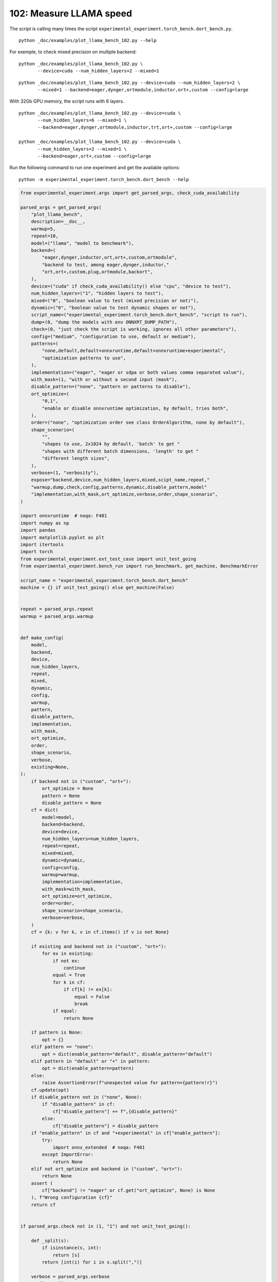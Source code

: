 
.. DO NOT EDIT.
.. THIS FILE WAS AUTOMATICALLY GENERATED BY SPHINX-GALLERY.
.. TO MAKE CHANGES, EDIT THE SOURCE PYTHON FILE:
.. "auto_examples/plot_llama_bench_102.py"
.. LINE NUMBERS ARE GIVEN BELOW.

.. only:: html

    .. note::
        :class: sphx-glr-download-link-note

        :ref:`Go to the end <sphx_glr_download_auto_examples_plot_llama_bench_102.py>`
        to download the full example code.

.. rst-class:: sphx-glr-example-title

.. _sphx_glr_auto_examples_plot_llama_bench_102.py:


.. _l-plot-llama-bench:

102: Measure LLAMA speed
========================

The script is calling many times the script
``experimental_experiment.torch_bench.dort_bench.py``.

::

    python _doc/examples/plot_llama_bench_102.py --help

For exemple, to check mixed precision on multiple backend:

::

    python _doc/examples/plot_llama_bench_102.py \
           --device=cuda --num_hidden_layers=2 --mixed=1

::

    python _doc/examples/plot_llama_bench_102.py --device=cuda --num_hidden_layers=2 \
           --mixed=1 --backend=eager,dynger,ortmodule,inductor,ort+,custom --config=large

With 32Gb GPU memory, the script runs with 6 layers.

::

    python _doc/examples/plot_llama_bench_102.py --device=cuda \
           --num_hidden_layers=6 --mixed=1 \
           --backend=eager,dynger,ortmodule,inductor,trt,ort+,custom --config=large

    python _doc/examples/plot_llama_bench_102.py --device=cuda \
           --num_hidden_layers=2 --mixed=1 \
           --backend=eager,ort+,custom --config=large

Run the following command to run one experiment and get the available options:

::

    python -m experimental_experiment.torch_bench.dort_bench --help

.. GENERATED FROM PYTHON SOURCE LINES 45-261

.. code-block:: Python


    from experimental_experiment.args import get_parsed_args, check_cuda_availability

    parsed_args = get_parsed_args(
        "plot_llama_bench",
        description=__doc__,
        warmup=5,
        repeat=10,
        model=("llama", "model to benchmark"),
        backend=(
            "eager,dynger,inductor,ort,ort+,custom,ortmodule",
            "backend to test, among eager,dynger,inductor,"
            "ort,ort+,custom,plug,ortmodule,backort",
        ),
        device=("cuda" if check_cuda_availability() else "cpu", "device to test"),
        num_hidden_layers=("1", "hidden layers to test"),
        mixed=("0", "boolean value to test (mixed precision or not)"),
        dynamic=("0", "boolean value to test dynamic shapes or not"),
        script_name=("experimental_experiment.torch_bench.dort_bench", "script to run"),
        dump=(0, "dump the models with env ONNXRT_DUMP_PATH"),
        check=(0, "just check the script is working, ignores all other parameters"),
        config=("medium", "configuration to use, default or medium"),
        patterns=(
            "none,default,default+onnxruntime,default+onnxruntime+experimental",
            "optimization patterns to use",
        ),
        implementation=("eager", "eager or sdpa or both values comma separated value"),
        with_mask=(1, "with or without a second input (mask"),
        disable_pattern=("none", "pattern or patterns to disable"),
        ort_optimize=(
            "0,1",
            "enable or disable onnxruntime optimization, by default, tries both",
        ),
        order=("none", "optimization order see class OrderAlgorithm, none by default"),
        shape_scenario=(
            "",
            "shapes to use, 2x1024 by default, 'batch' to get "
            "shapes with different batch dimensions, 'length' to get "
            "different length sizes",
        ),
        verbose=(1, "verbosity"),
        expose="backend,device,num_hidden_layers,mixed,scipt_name,repeat,"
        "warmup,dump,check,config,patterns,dynamic,disable_pattern,model"
        "implementation,with_mask,ort_optimize,verbose,order,shape_scenario",
    )

    import onnxruntime  # noqa: F401
    import numpy as np
    import pandas
    import matplotlib.pyplot as plt
    import itertools
    import torch
    from experimental_experiment.ext_test_case import unit_test_going
    from experimental_experiment.bench_run import run_benchmark, get_machine, BenchmarkError

    script_name = "experimental_experiment.torch_bench.dort_bench"
    machine = {} if unit_test_going() else get_machine(False)


    repeat = parsed_args.repeat
    warmup = parsed_args.warmup


    def make_config(
        model,
        backend,
        device,
        num_hidden_layers,
        repeat,
        mixed,
        dynamic,
        config,
        warmup,
        pattern,
        disable_pattern,
        implementation,
        with_mask,
        ort_optimize,
        order,
        shape_scenario,
        verbose,
        existing=None,
    ):
        if backend not in ("custom", "ort+"):
            ort_optimize = None
            pattern = None
            disable_pattern = None
        cf = dict(
            model=model,
            backend=backend,
            device=device,
            num_hidden_layers=num_hidden_layers,
            repeat=repeat,
            mixed=mixed,
            dynamic=dynamic,
            config=config,
            warmup=warmup,
            implementation=implementation,
            with_mask=with_mask,
            ort_optimize=ort_optimize,
            order=order,
            shape_scenario=shape_scenario,
            verbose=verbose,
        )
        cf = {k: v for k, v in cf.items() if v is not None}

        if existing and backend not in ("custom", "ort+"):
            for ex in existing:
                if not ex:
                    continue
                equal = True
                for k in cf:
                    if cf[k] != ex[k]:
                        equal = False
                        break
                if equal:
                    return None

        if pattern is None:
            opt = {}
        elif pattern == "none":
            opt = dict(enable_pattern="default", disable_pattern="default")
        elif pattern in "default" or "+" in pattern:
            opt = dict(enable_pattern=pattern)
        else:
            raise AssertionError(f"unexpected value for pattern={pattern!r}")
        cf.update(opt)
        if disable_pattern not in ("none", None):
            if "disable_pattern" in cf:
                cf["disable_pattern"] += f",{disable_pattern}"
            else:
                cf["disable_pattern"] = disable_pattern
        if "enable_pattern" in cf and "+experimental" in cf["enable_pattern"]:
            try:
                import onnx_extended  # noqa: F401
            except ImportError:
                return None
        elif not ort_optimize and backend in ("custom", "ort+"):
            return None
        assert (
            cf["backend"] != "eager" or cf.get("ort_optimize", None) is None
        ), f"Wrong configuration {cf}"
        return cf


    if parsed_args.check not in (1, "1") and not unit_test_going():

        def _split(s):
            if isinstance(s, int):
                return [s]
            return [int(i) for i in s.split(",")]

        verbose = parsed_args.verbose
        configs = []
        for (
            backend,
            device,
            num_hidden_layers,
            mixed,
            dynamic,
            pattern,
            impl,
            ort_optimize,
        ) in itertools.product(
            parsed_args.backend.split(","),
            parsed_args.device.split(","),
            _split(parsed_args.num_hidden_layers),
            _split(parsed_args.mixed),
            _split(parsed_args.dynamic),
            parsed_args.patterns.split(","),
            parsed_args.implementation.split(","),
            _split(parsed_args.ort_optimize),
        ):
            if mixed == 1 and device == "cpu":
                continue
            if machine.get("capability", (0, 0)) < (7, 0) and backend == "inductor":
                continue
            configs.append(
                make_config(
                    model=parsed_args.model,
                    backend=backend,
                    device=device,
                    num_hidden_layers=num_hidden_layers,
                    repeat=repeat,
                    mixed=mixed,
                    dynamic=dynamic,
                    config=parsed_args.config,
                    warmup=warmup,
                    pattern=pattern,
                    disable_pattern=parsed_args.disable_pattern,
                    existing=configs,
                    implementation=impl,
                    with_mask=parsed_args.with_mask,
                    ort_optimize=ort_optimize,
                    order=parsed_args.order,
                    shape_scenario=parsed_args.shape_scenario,
                    verbose=verbose,
                )
            )
    else:
        verbose = 5
        device = "cuda" if torch.cuda.is_available() else "cpu"
        configs = [
            dict(
                model=parsed_args.model,
                backend="custom",
                device=device,
                num_hidden_layers=1,
                repeat=1,
                mixed=0,
                dynamic=0,
                warmup=1,
                config="small",
            ),
        ]








.. GENERATED FROM PYTHON SOURCE LINES 262-263

All configurations to consider.

.. GENERATED FROM PYTHON SOURCE LINES 263-269

.. code-block:: Python


    configs = [cf for cf in configs if cf]
    if verbose:
        for i, cf in enumerate(configs):
            print(f"config {i+1}: {cf}")





.. rst-class:: sphx-glr-script-out

 .. code-block:: none

    config 1: {'model': 'llama', 'backend': 'eager', 'device': 'cuda', 'num_hidden_layers': 1, 'repeat': 10, 'mixed': 0, 'dynamic': 0, 'config': 'medium', 'warmup': 5, 'implementation': 'eager', 'with_mask': 1, 'order': 'none', 'shape_scenario': '', 'verbose': 1}
    config 2: {'model': 'llama', 'backend': 'dynger', 'device': 'cuda', 'num_hidden_layers': 1, 'repeat': 10, 'mixed': 0, 'dynamic': 0, 'config': 'medium', 'warmup': 5, 'implementation': 'eager', 'with_mask': 1, 'order': 'none', 'shape_scenario': '', 'verbose': 1}
    config 3: {'model': 'llama', 'backend': 'inductor', 'device': 'cuda', 'num_hidden_layers': 1, 'repeat': 10, 'mixed': 0, 'dynamic': 0, 'config': 'medium', 'warmup': 5, 'implementation': 'eager', 'with_mask': 1, 'order': 'none', 'shape_scenario': '', 'verbose': 1}
    config 4: {'model': 'llama', 'backend': 'ort', 'device': 'cuda', 'num_hidden_layers': 1, 'repeat': 10, 'mixed': 0, 'dynamic': 0, 'config': 'medium', 'warmup': 5, 'implementation': 'eager', 'with_mask': 1, 'order': 'none', 'shape_scenario': '', 'verbose': 1}
    config 5: {'model': 'llama', 'backend': 'ort+', 'device': 'cuda', 'num_hidden_layers': 1, 'repeat': 10, 'mixed': 0, 'dynamic': 0, 'config': 'medium', 'warmup': 5, 'implementation': 'eager', 'with_mask': 1, 'ort_optimize': 1, 'order': 'none', 'shape_scenario': '', 'verbose': 1, 'enable_pattern': 'default', 'disable_pattern': 'default'}
    config 6: {'model': 'llama', 'backend': 'ort+', 'device': 'cuda', 'num_hidden_layers': 1, 'repeat': 10, 'mixed': 0, 'dynamic': 0, 'config': 'medium', 'warmup': 5, 'implementation': 'eager', 'with_mask': 1, 'ort_optimize': 1, 'order': 'none', 'shape_scenario': '', 'verbose': 1, 'enable_pattern': 'default'}
    config 7: {'model': 'llama', 'backend': 'ort+', 'device': 'cuda', 'num_hidden_layers': 1, 'repeat': 10, 'mixed': 0, 'dynamic': 0, 'config': 'medium', 'warmup': 5, 'implementation': 'eager', 'with_mask': 1, 'ort_optimize': 1, 'order': 'none', 'shape_scenario': '', 'verbose': 1, 'enable_pattern': 'default+onnxruntime'}
    config 8: {'model': 'llama', 'backend': 'ort+', 'device': 'cuda', 'num_hidden_layers': 1, 'repeat': 10, 'mixed': 0, 'dynamic': 0, 'config': 'medium', 'warmup': 5, 'implementation': 'eager', 'with_mask': 1, 'ort_optimize': 0, 'order': 'none', 'shape_scenario': '', 'verbose': 1, 'enable_pattern': 'default+onnxruntime+experimental'}
    config 9: {'model': 'llama', 'backend': 'ort+', 'device': 'cuda', 'num_hidden_layers': 1, 'repeat': 10, 'mixed': 0, 'dynamic': 0, 'config': 'medium', 'warmup': 5, 'implementation': 'eager', 'with_mask': 1, 'ort_optimize': 1, 'order': 'none', 'shape_scenario': '', 'verbose': 1, 'enable_pattern': 'default+onnxruntime+experimental'}
    config 10: {'model': 'llama', 'backend': 'custom', 'device': 'cuda', 'num_hidden_layers': 1, 'repeat': 10, 'mixed': 0, 'dynamic': 0, 'config': 'medium', 'warmup': 5, 'implementation': 'eager', 'with_mask': 1, 'ort_optimize': 1, 'order': 'none', 'shape_scenario': '', 'verbose': 1, 'enable_pattern': 'default', 'disable_pattern': 'default'}
    config 11: {'model': 'llama', 'backend': 'custom', 'device': 'cuda', 'num_hidden_layers': 1, 'repeat': 10, 'mixed': 0, 'dynamic': 0, 'config': 'medium', 'warmup': 5, 'implementation': 'eager', 'with_mask': 1, 'ort_optimize': 1, 'order': 'none', 'shape_scenario': '', 'verbose': 1, 'enable_pattern': 'default'}
    config 12: {'model': 'llama', 'backend': 'custom', 'device': 'cuda', 'num_hidden_layers': 1, 'repeat': 10, 'mixed': 0, 'dynamic': 0, 'config': 'medium', 'warmup': 5, 'implementation': 'eager', 'with_mask': 1, 'ort_optimize': 1, 'order': 'none', 'shape_scenario': '', 'verbose': 1, 'enable_pattern': 'default+onnxruntime'}
    config 13: {'model': 'llama', 'backend': 'custom', 'device': 'cuda', 'num_hidden_layers': 1, 'repeat': 10, 'mixed': 0, 'dynamic': 0, 'config': 'medium', 'warmup': 5, 'implementation': 'eager', 'with_mask': 1, 'ort_optimize': 0, 'order': 'none', 'shape_scenario': '', 'verbose': 1, 'enable_pattern': 'default+onnxruntime+experimental'}
    config 14: {'model': 'llama', 'backend': 'custom', 'device': 'cuda', 'num_hidden_layers': 1, 'repeat': 10, 'mixed': 0, 'dynamic': 0, 'config': 'medium', 'warmup': 5, 'implementation': 'eager', 'with_mask': 1, 'ort_optimize': 1, 'order': 'none', 'shape_scenario': '', 'verbose': 1, 'enable_pattern': 'default+onnxruntime+experimental'}
    config 15: {'model': 'llama', 'backend': 'ortmodule', 'device': 'cuda', 'num_hidden_layers': 1, 'repeat': 10, 'mixed': 0, 'dynamic': 0, 'config': 'medium', 'warmup': 5, 'implementation': 'eager', 'with_mask': 1, 'order': 'none', 'shape_scenario': '', 'verbose': 1}




.. GENERATED FROM PYTHON SOURCE LINES 270-271

Running configuration.

.. GENERATED FROM PYTHON SOURCE LINES 271-287

.. code-block:: Python



    try:
        data = run_benchmark(
            parsed_args.script_name,
            configs,
            verbose=verbose,
            stop_if_exception=False,
            dump=parsed_args.dump in ("1", 1),
        )
        data_collected = True
    except BenchmarkError as e:
        if verbose:
            print(e)
        data_collected = False





.. rst-class:: sphx-glr-script-out

 .. code-block:: none

      0%|          | 0/15 [00:00<?, ?it/s]      7%|▋         | 1/15 [00:11<02:41, 11.56s/it]     13%|█▎        | 2/15 [00:25<02:47, 12.89s/it]     20%|██        | 3/15 [01:05<05:02, 25.22s/it]     27%|██▋       | 4/15 [01:24<04:09, 22.68s/it]     33%|███▎      | 5/15 [01:43<03:34, 21.43s/it]     40%|████      | 6/15 [02:02<03:05, 20.59s/it]     47%|████▋     | 7/15 [02:20<02:39, 19.89s/it]     53%|█████▎    | 8/15 [02:39<02:15, 19.39s/it]     60%|██████    | 9/15 [02:56<01:53, 18.91s/it]     67%|██████▋   | 10/15 [03:09<01:25, 17.10s/it]     73%|███████▎  | 11/15 [03:23<01:03, 15.93s/it]     80%|████████  | 12/15 [03:36<00:45, 15.13s/it]     87%|████████▋ | 13/15 [03:49<00:28, 14.35s/it]     93%|█████████▎| 14/15 [04:02<00:14, 14.07s/it]    100%|██████████| 15/15 [04:10<00:00, 12.14s/it]    100%|██████████| 15/15 [04:10<00:00, 16.67s/it]




.. GENERATED FROM PYTHON SOURCE LINES 288-289

Let's process the data.

.. GENERATED FROM PYTHON SOURCE LINES 289-356

.. code-block:: Python


    prefix = (
        f"plot_{parsed_args.model}-{parsed_args.with_mask}-"
        f"m{parsed_args.mixed}d{parsed_args.dynamic}h{parsed_args.num_hidden_layers}-"
        f"{parsed_args.implementation}"
    )

    if data_collected:

        def clean_pattern(s):
            s = s.replace("+default-default", "")
            return s

        def make_legend(row):
            row = row.to_dict()
            val = [
                row["device"],
                f"h{row['num_hidden_layers']}",
                row["implementation"],
                row["backend"],
            ]
            if row["mixed"]:
                val.append("mix")
            if row["dynamic"]:
                val.append("dyn")
            if "patterns" in row and row["patterns"] and "nan" not in str(row["patterns"]):
                val.append(f"({clean_pattern(row['patterns'])})")
            s = "-".join(map(str, val))
            assert "nan" not in s, f"Legend {s!r} is wrong, row={row}"
            return s

        df = pandas.DataFrame(data)
        df = df.drop(["OUTPUT", "ERROR"], axis=1)
        if "implementation" in df.columns:
            df["legend"] = df.apply(make_legend, axis=1)
            df["time"] = df["time"].astype(float)
            df_eager = df[(df["implementation"] == "eager") & (df["backend"] == "eager")][
                "time"
            ].dropna()
            if df_eager.shape[0] > 0:
                min_eager = df_eager.min()
                df["increase"] = df["time"] / min_eager - 1
                # df["ERROR"] = df["ERROR"].apply(lambda s: s.replace("\n", " "))
        filename = f"plot_{prefix}_bench_with_cmd.csv"
        df.to_csv(filename, index=False)
        filename = f"plot_{prefix}_bench_with_cmd.xlsx"
        df.to_excel(filename, index=False)

        df = df.drop(["CMD"], axis=1)
        filename = f"plot_{prefix}_bench.csv"
        df.to_csv(filename, index=False)
        df = pandas.read_csv(filename)  # to cast type
        print(df)

        # summary
        cs = [
            c
            for c in ["backend", "patterns", "warmup_time", "time", "increase"]
            if c in df.columns
        ]
        dfs = df[cs]
        filename = f"plot_{prefix}_summary.xlsx"
        dfs.to_excel(filename, index=False)
        filename = f"plot_{prefix}_summary.csv"
        dfs.to_csv(filename, index=False)
        print(dfs)





.. rst-class:: sphx-glr-script-out

 .. code-block:: none

                                                  llama  config  mixed  dynamic  ...             config_enable_pattern config_disable_pattern                                             legend  increase
    0   (2, 1024)-1024-1-1024-1024-1024-2-eager-1-False  medium      0        0  ...                               NaN                    NaN                                cuda-h1-eager-eager  0.000000
    1   (2, 1024)-1024-1-1024-1024-1024-2-eager-1-False  medium      0        0  ...                               NaN                    NaN                               cuda-h1-eager-dynger  0.127146
    2   (2, 1024)-1024-1-1024-1024-1024-2-eager-1-False  medium      0        0  ...                               NaN                    NaN                             cuda-h1-eager-inductor -0.002398
    3   (2, 1024)-1024-1-1024-1024-1024-2-eager-1-False  medium      0        0  ...                               NaN                    NaN                                  cuda-h1-eager-ort  3.089763
    4   (2, 1024)-1024-1-1024-1024-1024-2-eager-1-False  medium      0        0  ...                           default                default                           cuda-h1-eager-ort+-(+oo)  3.046087
    5   (2, 1024)-1024-1-1024-1024-1024-2-eager-1-False  medium      0        0  ...                           default                    NaN                  cuda-h1-eager-ort+-(+default-+oo)  2.861720
    6   (2, 1024)-1024-1-1024-1024-1024-2-eager-1-False  medium      0        0  ...               default+onnxruntime                    NaN      cuda-h1-eager-ort+-(+default+onnxruntime-+oo)  2.881785
    7   (2, 1024)-1024-1-1024-1024-1024-2-eager-1-False  medium      0        0  ...  default+onnxruntime+experimental                    NaN  cuda-h1-eager-ort+-(+default+onnxruntime+exper...  2.859387
    8   (2, 1024)-1024-1-1024-1024-1024-2-eager-1-False  medium      0        0  ...  default+onnxruntime+experimental                    NaN  cuda-h1-eager-ort+-(+default+onnxruntime+exper...  2.867447
    9   (2, 1024)-1024-1-1024-1024-1024-2-eager-1-False  medium      0        0  ...                           default                default                         cuda-h1-eager-custom-(+oo) -0.296776
    10  (2, 1024)-1024-1-1024-1024-1024-2-eager-1-False  medium      0        0  ...                           default                    NaN                cuda-h1-eager-custom-(+default-+oo) -0.302472
    11  (2, 1024)-1024-1-1024-1024-1024-2-eager-1-False  medium      0        0  ...               default+onnxruntime                    NaN    cuda-h1-eager-custom-(+default+onnxruntime-+oo) -0.299420
    12  (2, 1024)-1024-1-1024-1024-1024-2-eager-1-False  medium      0        0  ...  default+onnxruntime+experimental                    NaN  cuda-h1-eager-custom-(+default+onnxruntime+exp... -0.331582
    13  (2, 1024)-1024-1-1024-1024-1024-2-eager-1-False  medium      0        0  ...  default+onnxruntime+experimental                    NaN  cuda-h1-eager-custom-(+default+onnxruntime+exp... -0.346830
    14                                              NaN  medium      0        0  ...                               NaN                    NaN                            cuda-h1-eager-ortmodule       NaN

    [15 rows x 57 columns]
          backend                               patterns  warmup_time      time  increase
    0       eager                                    NaN     1.128070  0.030907  0.000000
    1      dynger                                    NaN     4.711528  0.034837  0.127146
    2    inductor                                    NaN    29.286448  0.030833 -0.002398
    3         ort                                    NaN     6.779450  0.126404  3.089763
    4        ort+                    +default-default+oo     6.705620  0.125054  3.046087
    5        ort+                           +default-+oo     6.749095  0.119356  2.861720
    6        ort+               +default+onnxruntime-+oo     6.611964  0.119976  2.881785
    7        ort+     +default+onnxruntime+experimental-     6.654571  0.119284  2.859387
    8        ort+  +default+onnxruntime+experimental-+oo     6.606980  0.119533  2.867447
    9      custom                    +default-default+oo     3.319476  0.021735 -0.296776
    10     custom                           +default-+oo     3.183704  0.021559 -0.302472
    11     custom               +default+onnxruntime-+oo     3.591785  0.021653 -0.299420
    12     custom     +default+onnxruntime+experimental-     3.641770  0.020659 -0.331582
    13     custom  +default+onnxruntime+experimental-+oo     3.959333  0.020188 -0.346830
    14  ortmodule                                    NaN          NaN       NaN       NaN




.. GENERATED FROM PYTHON SOURCE LINES 357-358

First lines.

.. GENERATED FROM PYTHON SOURCE LINES 358-361

.. code-block:: Python


    print(df.head(2).T)





.. rst-class:: sphx-glr-script-out

 .. code-block:: none

                                                                            0                                                  1
    llama                     (2, 1024)-1024-1-1024-1024-1024-2-eager-1-False    (2, 1024)-1024-1-1024-1024-1024-2-eager-1-False
    config                                                             medium                                             medium
    mixed                                                                   0                                                  0
    dynamic                                                                 0                                                  0
    optimize                                                             True                                               True
    order                                                                none                                               none
    ort_optimize                                                         True                                               True
    backend                                                             eager                                             dynger
    repeat                                                                 10                                                 10
    warmup                                                                  5                                                  5
    with_mask                                                               1                                                  1
    implementation                                                      eager                                              eager
    torch                                             2.6.0.dev20240928+cu121                            2.6.0.dev20240928+cu121
    transformers                                                       4.45.1                                             4.45.1
    memory_peak                                                    975.675781                                        1129.742188
    memory_mean                                                    875.564931                                         793.875731
    memory_n                                                            135.0                                              470.0
    memory_begin                                                   670.761719                                         669.105469
    memory_end                                                     975.675781                                        1129.742188
    memory_gpu0_peak                                               654.617188                                         714.617188
    memory_gpu0_mean                                               503.728299                                         429.463996
    memory_gpu0_n                                                       135.0                                              470.0
    memory_gpu0_begin                                              360.617188                                         360.617188
    memory_gpu0_end                                                654.617188                                         714.617188
    warmup_time                                                       1.12807                                           4.711528
    time                                                             0.030907                                           0.034837
    model                                                               llama                                              llama
    device                                                               cuda                                               cuda
    num_hidden_layers                                                       1                                                  1
    shape_scenario                                                        NaN                                                NaN
    verbose                                                                 1                                                  1
    DATE                                                           2024-09-29                                         2024-09-29
    ITER                                                                    0                                                  1
    TIME_ITER                                                        11.55572                                          13.827565
    config_model                                                        llama                                              llama
    config_backend                                                      eager                                             dynger
    config_device                                                        cuda                                               cuda
    config_num_hidden_layers                                                1                                                  1
    config_repeat                                                          10                                                 10
    config_mixed                                                            0                                                  0
    config_dynamic                                                          0                                                  0
    config_config                                                      medium                                             medium
    config_warmup                                                           5                                                  5
    config_implementation                                               eager                                              eager
    config_with_mask                                                        1                                                  1
    config_order                                                         none                                               none
    config_shape_scenario                                                 NaN                                                NaN
    config_verbose                                                          1                                                  1
    ERR_std                                                               NaN  /home/xadupre/vv/this/lib/python3.10/site-pack...
    patterns                                                              NaN                                                NaN
    enable_pattern                                                        NaN                                                NaN
    disable_pattern                                                       NaN                                                NaN
    config_ort_optimize                                                   NaN                                                NaN
    config_enable_pattern                                                 NaN                                                NaN
    config_disable_pattern                                                NaN                                                NaN
    legend                                                cuda-h1-eager-eager                               cuda-h1-eager-dynger
    increase                                                              0.0                                           0.127146




.. GENERATED FROM PYTHON SOURCE LINES 362-363

More simple

.. GENERATED FROM PYTHON SOURCE LINES 363-368

.. code-block:: Python


    for c in ["time", "warmup_time"]:
        if c not in df.columns:
            df[c] = np.nan








.. GENERATED FROM PYTHON SOURCE LINES 369-370

Simplified data

.. GENERATED FROM PYTHON SOURCE LINES 370-373

.. code-block:: Python


    print(df.sort_values("legend") if "legend" in df.columns else df)





.. rst-class:: sphx-glr-script-out

 .. code-block:: none

                                                  llama  config  mixed  dynamic  ...             config_enable_pattern config_disable_pattern                                             legend  increase
    12  (2, 1024)-1024-1-1024-1024-1024-2-eager-1-False  medium      0        0  ...  default+onnxruntime+experimental                    NaN  cuda-h1-eager-custom-(+default+onnxruntime+exp... -0.331582
    13  (2, 1024)-1024-1-1024-1024-1024-2-eager-1-False  medium      0        0  ...  default+onnxruntime+experimental                    NaN  cuda-h1-eager-custom-(+default+onnxruntime+exp... -0.346830
    11  (2, 1024)-1024-1-1024-1024-1024-2-eager-1-False  medium      0        0  ...               default+onnxruntime                    NaN    cuda-h1-eager-custom-(+default+onnxruntime-+oo) -0.299420
    10  (2, 1024)-1024-1-1024-1024-1024-2-eager-1-False  medium      0        0  ...                           default                    NaN                cuda-h1-eager-custom-(+default-+oo) -0.302472
    9   (2, 1024)-1024-1-1024-1024-1024-2-eager-1-False  medium      0        0  ...                           default                default                         cuda-h1-eager-custom-(+oo) -0.296776
    1   (2, 1024)-1024-1-1024-1024-1024-2-eager-1-False  medium      0        0  ...                               NaN                    NaN                               cuda-h1-eager-dynger  0.127146
    0   (2, 1024)-1024-1-1024-1024-1024-2-eager-1-False  medium      0        0  ...                               NaN                    NaN                                cuda-h1-eager-eager  0.000000
    2   (2, 1024)-1024-1-1024-1024-1024-2-eager-1-False  medium      0        0  ...                               NaN                    NaN                             cuda-h1-eager-inductor -0.002398
    3   (2, 1024)-1024-1-1024-1024-1024-2-eager-1-False  medium      0        0  ...                               NaN                    NaN                                  cuda-h1-eager-ort  3.089763
    7   (2, 1024)-1024-1-1024-1024-1024-2-eager-1-False  medium      0        0  ...  default+onnxruntime+experimental                    NaN  cuda-h1-eager-ort+-(+default+onnxruntime+exper...  2.859387
    8   (2, 1024)-1024-1-1024-1024-1024-2-eager-1-False  medium      0        0  ...  default+onnxruntime+experimental                    NaN  cuda-h1-eager-ort+-(+default+onnxruntime+exper...  2.867447
    6   (2, 1024)-1024-1-1024-1024-1024-2-eager-1-False  medium      0        0  ...               default+onnxruntime                    NaN      cuda-h1-eager-ort+-(+default+onnxruntime-+oo)  2.881785
    5   (2, 1024)-1024-1-1024-1024-1024-2-eager-1-False  medium      0        0  ...                           default                    NaN                  cuda-h1-eager-ort+-(+default-+oo)  2.861720
    4   (2, 1024)-1024-1-1024-1024-1024-2-eager-1-False  medium      0        0  ...                           default                default                           cuda-h1-eager-ort+-(+oo)  3.046087
    14                                              NaN  medium      0        0  ...                               NaN                    NaN                            cuda-h1-eager-ortmodule       NaN

    [15 rows x 57 columns]




.. GENERATED FROM PYTHON SOURCE LINES 374-375

Plot warmup time.

.. GENERATED FROM PYTHON SOURCE LINES 375-400

.. code-block:: Python


    torch_version = list(set(df["torch"].dropna())) if "torch" in df.columns else (0, 0)
    transformers_version = (
        list(set(df["transformers"].dropna())) if "transformers" in df.columns else (0, 0)
    )
    ver = f"{torch_version[0]} - {transformers_version[0]}"
    model = parsed_args.model
    modeldf = list(set(df[model].dropna()))[0] if model in df.columns else "?"  # noqa: RUF015
    title_prefix = (
        f"lower better\n"
        f"{parsed_args.model} - {ver} - mask{parsed_args.with_mask}"
        f"\n<device>-h<hidden-layers>-<implementation>-<backend>-(optimization)"
    )


    if data_collected and "legend" in df.columns:
        fig, ax = plt.subplots(1, 1, figsize=(12, df.shape[0] // 3 + 1))

        df = df.sort_values("time").set_index("legend")
        df[["warmup_time"]].plot.barh(ax=ax, title=f"warmup time\n{title_prefix}")
        ax.grid(True)

        fig.tight_layout()
        fig.savefig(f"plot_{prefix}_bench_warmup_time.png")




.. image-sg:: /auto_examples/images/sphx_glr_plot_llama_bench_102_001.png
   :alt: warmup time lower better llama - 2.6.0.dev20240928+cu121 - 4.45.1 - mask1 <device>-h<hidden-layers>-<implementation>-<backend>-(optimization)
   :srcset: /auto_examples/images/sphx_glr_plot_llama_bench_102_001.png
   :class: sphx-glr-single-img





.. GENERATED FROM PYTHON SOURCE LINES 401-402

Plot time.

.. GENERATED FROM PYTHON SOURCE LINES 402-416

.. code-block:: Python


    if data_collected and "time" in df.columns:
        fig, ax = plt.subplots(1, 1, figsize=(12, df.shape[0] // 3 + 1))

        df[["time"]].plot.barh(ax=ax, title=f"computation time\n{title_prefix}")
        mi, ma = df["time"].min(), df["time"].max()
        mi = mi - (ma - mi) / 10
        if not np.isnan(mi):
            ax.set_xlim(left=mi)
        ax.grid(True)

        fig.tight_layout()
        fig.savefig(f"plot_{prefix}_bench_time.png")




.. image-sg:: /auto_examples/images/sphx_glr_plot_llama_bench_102_002.png
   :alt: computation time lower better llama - 2.6.0.dev20240928+cu121 - 4.45.1 - mask1 <device>-h<hidden-layers>-<implementation>-<backend>-(optimization)
   :srcset: /auto_examples/images/sphx_glr_plot_llama_bench_102_002.png
   :class: sphx-glr-single-img





.. GENERATED FROM PYTHON SOURCE LINES 417-418

Plot increase.

.. GENERATED FROM PYTHON SOURCE LINES 418-427

.. code-block:: Python


    if data_collected and "increase" in df.columns:
        fig, ax = plt.subplots(1, 1, figsize=(12, df.shape[0] // 3 + 1))

        df[["increase"]].plot.barh(ax=ax, title=f"comparison to eager %\n{title_prefix}")
        ax.grid(True)

        fig.tight_layout()
        fig.savefig(f"plot_{prefix}_bench_relative.png")



.. image-sg:: /auto_examples/images/sphx_glr_plot_llama_bench_102_003.png
   :alt: comparison to eager % lower better llama - 2.6.0.dev20240928+cu121 - 4.45.1 - mask1 <device>-h<hidden-layers>-<implementation>-<backend>-(optimization)
   :srcset: /auto_examples/images/sphx_glr_plot_llama_bench_102_003.png
   :class: sphx-glr-single-img






.. rst-class:: sphx-glr-timing

   **Total running time of the script:** (4 minutes 21.129 seconds)


.. _sphx_glr_download_auto_examples_plot_llama_bench_102.py:

.. only:: html

  .. container:: sphx-glr-footer sphx-glr-footer-example

    .. container:: sphx-glr-download sphx-glr-download-jupyter

      :download:`Download Jupyter notebook: plot_llama_bench_102.ipynb <plot_llama_bench_102.ipynb>`

    .. container:: sphx-glr-download sphx-glr-download-python

      :download:`Download Python source code: plot_llama_bench_102.py <plot_llama_bench_102.py>`

    .. container:: sphx-glr-download sphx-glr-download-zip

      :download:`Download zipped: plot_llama_bench_102.zip <plot_llama_bench_102.zip>`


.. only:: html

 .. rst-class:: sphx-glr-signature

    `Gallery generated by Sphinx-Gallery <https://sphinx-gallery.github.io>`_
